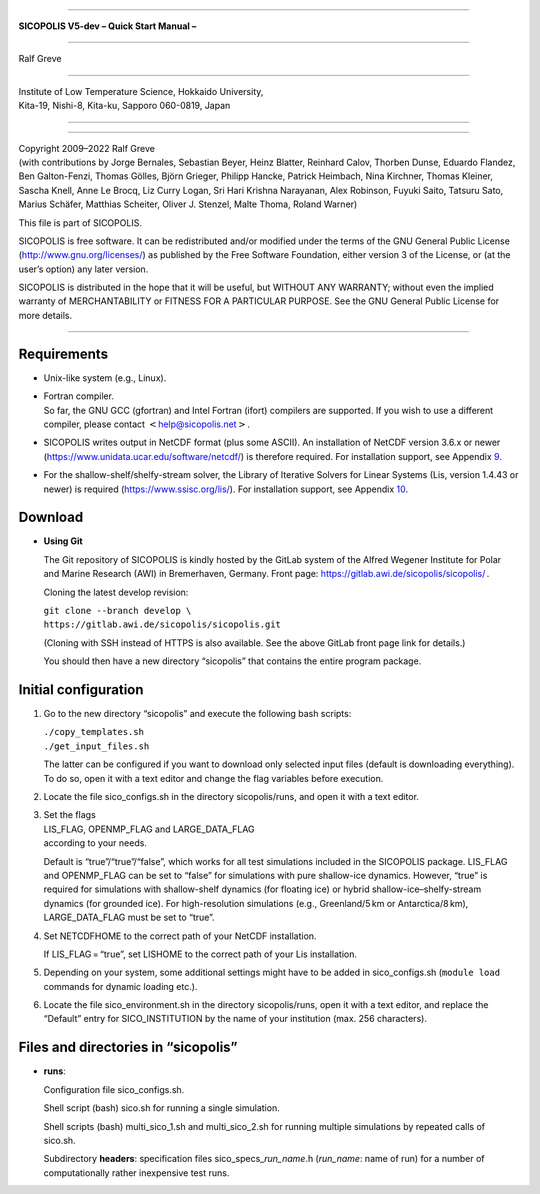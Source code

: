 --------------

| **SICOPOLIS V5-dev
  – Quick Start Manual –**

--------------

Ralf Greve

--------------

| Institute of Low Temperature Science, Hokkaido University,
| Kita-19, Nishi-8, Kita-ku, Sapporo 060-0819, Japan

--------------

--------------

| Copyright 2009–2022 Ralf Greve
| (with contributions by Jorge Bernales, Sebastian Beyer, Heinz Blatter,
  Reinhard Calov, Thorben Dunse, Eduardo Flandez, Ben Galton-Fenzi,
  Thomas Gölles, Björn Grieger, Philipp Hancke, Patrick Heimbach, Nina
  Kirchner, Thomas Kleiner, Sascha Knell, Anne Le Brocq, Liz Curry
  Logan, Sri Hari Krishna Narayanan, Alex Robinson, Fuyuki Saito,
  Tatsuru Sato, Marius Schäfer, Matthias Scheiter, Oliver J. Stenzel,
  Malte Thoma, Roland Warner)

This file is part of SICOPOLIS.

SICOPOLIS is free software. It can be redistributed and/or modified
under the terms of the GNU General Public License
(http://www.gnu.org/licenses/) as published by the Free Software
Foundation, either version 3 of the License, or (at the user’s option)
any later version.

SICOPOLIS is distributed in the hope that it will be useful, but WITHOUT
ANY WARRANTY; without even the implied warranty of MERCHANTABILITY or
FITNESS FOR A PARTICULAR PURPOSE. See the GNU General Public License for
more details.

--------------

Requirements
============

-  Unix-like system (e.g., Linux).

-  | Fortran compiler.
   | So far, the GNU GCC (gfortran) and Intel Fortran (ifort) compilers
     are supported. If you wish to use a different compiler, please
     contact :math:`<`\ help@sicopolis.net\ :math:`>`.

-  SICOPOLIS writes output in NetCDF format (plus some ASCII). An
   installation of NetCDF version 3.6.x or newer
   (https://www.unidata.ucar.edu/software/netcdf/) is therefore
   required. For installation support, see
   Appendix `9 <#sect_install_nc>`__.

-  For the shallow-shelf/shelfy-stream solver, the Library of Iterative
   Solvers for Linear Systems (Lis, version 1.4.43 or newer) is required
   (https://www.ssisc.org/lis/). For installation support, see
   Appendix `10 <#sect_install_lis>`__.

Download
========

-  **Using Git**

   The Git repository of SICOPOLIS is kindly hosted by the GitLab system
   of the Alfred Wegener Institute for Polar and Marine Research (AWI)
   in Bremerhaven, Germany. Front page:
   https://gitlab.awi.de/sicopolis/sicopolis/ .

   Cloning the latest develop revision:

   | ``git clone --branch develop \``
   | ``https://gitlab.awi.de/sicopolis/sicopolis.git``

   (Cloning with SSH instead of HTTPS is also available. See the above
   GitLab front page link for details.)

   You should then have a new directory “sicopolis” that contains the
   entire program package.

Initial configuration
=====================

#. Go to the new directory “sicopolis” and execute the following bash
   scripts:

   | ``./copy_templates.sh``
   | ``./get_input_files.sh``

   The latter can be configured if you want to download only selected
   input files (default is downloading everything). To do so, open it
   with a text editor and change the flag variables before execution.

#. Locate the file sico_configs.sh in the directory sicopolis/runs, and
   open it with a text editor.

#. | Set the flags
   | LIS_FLAG, OPENMP_FLAG and LARGE_DATA_FLAG
   | according to your needs.

   Default is “true”/“true”/“false”, which works for all test
   simulations included in the SICOPOLIS package. LIS_FLAG and
   OPENMP_FLAG can be set to “false” for simulations with pure
   shallow-ice dynamics. However, “true” is required for simulations
   with shallow-shelf dynamics (for floating ice) or hybrid
   shallow-ice–shelfy-stream dynamics (for grounded ice). For
   high-resolution simulations (e.g., Greenland/5 km or
   Antarctica/8 km), LARGE_DATA_FLAG must be set to “true”.

#. Set NETCDFHOME to the correct path of your NetCDF installation.

   If LIS_FLAG = “true”, set LISHOME to the correct path of your Lis
   installation.

#. Depending on your system, some additional settings might have to be
   added in sico_configs.sh (``module load``  commands for dynamic
   loading etc.).

#. Locate the file sico_environment.sh in the directory sicopolis/runs,
   open it with a text editor, and replace the “Default” entry for
   SICO_INSTITUTION by the name of your institution (max. 256
   characters).

Files and directories in “sicopolis”
====================================

-  **runs**:

   Configuration file sico_configs.sh.

   Shell script (bash) sico.sh for running a single simulation.

   Shell scripts (bash) multi_sico_1.sh and multi_sico_2.sh for running
   multiple simulations by repeated calls of sico.sh.

   Subdirectory **headers**: specification files
   sico_specs\_\ *run_name*.h (*run_name*: name of run) for a number of
   computationally rather inexpensive test runs.
